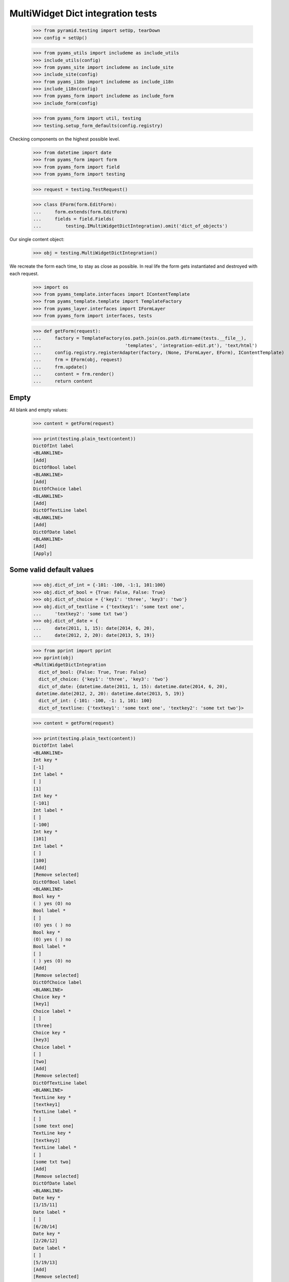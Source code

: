 MultiWidget Dict integration tests
----------------------------------

  >>> from pyramid.testing import setUp, tearDown
  >>> config = setUp()

  >>> from pyams_utils import includeme as include_utils
  >>> include_utils(config)
  >>> from pyams_site import includeme as include_site
  >>> include_site(config)
  >>> from pyams_i18n import includeme as include_i18n
  >>> include_i18n(config)
  >>> from pyams_form import includeme as include_form
  >>> include_form(config)

  >>> from pyams_form import util, testing
  >>> testing.setup_form_defaults(config.registry)

Checking components on the highest possible level.

  >>> from datetime import date
  >>> from pyams_form import form
  >>> from pyams_form import field
  >>> from pyams_form import testing

  >>> request = testing.TestRequest()

  >>> class EForm(form.EditForm):
  ...     form.extends(form.EditForm)
  ...     fields = field.Fields(
  ...         testing.IMultiWidgetDictIntegration).omit('dict_of_objects')

Our single content object:

  >>> obj = testing.MultiWidgetDictIntegration()

We recreate the form each time, to stay as close as possible.
In real life the form gets instantiated and destroyed with each request.

  >>> import os
  >>> from pyams_template.interfaces import IContentTemplate
  >>> from pyams_template.template import TemplateFactory
  >>> from pyams_layer.interfaces import IFormLayer
  >>> from pyams_form import interfaces, tests

  >>> def getForm(request):
  ...     factory = TemplateFactory(os.path.join(os.path.dirname(tests.__file__),
  ...                               'templates', 'integration-edit.pt'), 'text/html')
  ...     config.registry.registerAdapter(factory, (None, IFormLayer, EForm), IContentTemplate)
  ...     frm = EForm(obj, request)
  ...     frm.update()
  ...     content = frm.render()
  ...     return content

Empty
#####

All blank and empty values:

  >>> content = getForm(request)

  >>> print(testing.plain_text(content))
  DictOfInt label
  <BLANKLINE>
  [Add]
  DictOfBool label
  <BLANKLINE>
  [Add]
  DictOfChoice label
  <BLANKLINE>
  [Add]
  DictOfTextLine label
  <BLANKLINE>
  [Add]
  DictOfDate label
  <BLANKLINE>
  [Add]
  [Apply]

Some valid default values
#########################

  >>> obj.dict_of_int = {-101: -100, -1:1, 101:100}
  >>> obj.dict_of_bool = {True: False, False: True}
  >>> obj.dict_of_choice = {'key1': 'three', 'key3': 'two'}
  >>> obj.dict_of_textline = {'textkey1': 'some text one',
  ...     'textkey2': 'some txt two'}
  >>> obj.dict_of_date = {
  ...     date(2011, 1, 15): date(2014, 6, 20),
  ...     date(2012, 2, 20): date(2013, 5, 19)}

  >>> from pprint import pprint
  >>> pprint(obj)
  <MultiWidgetDictIntegration
    dict_of_bool: {False: True, True: False}
    dict_of_choice: {'key1': 'three', 'key3': 'two'}
    dict_of_date: {datetime.date(2011, 1, 15): datetime.date(2014, 6, 20),
   datetime.date(2012, 2, 20): datetime.date(2013, 5, 19)}
    dict_of_int: {-101: -100, -1: 1, 101: 100}
    dict_of_textline: {'textkey1': 'some text one', 'textkey2': 'some txt two'}>

  >>> content = getForm(request)

  >>> print(testing.plain_text(content))
  DictOfInt label
  <BLANKLINE>
  Int key *
  [-1]
  Int label *
  [ ]
  [1]
  Int key *
  [-101]
  Int label *
  [ ]
  [-100]
  Int key *
  [101]
  Int label *
  [ ]
  [100]
  [Add]
  [Remove selected]
  DictOfBool label
  <BLANKLINE>
  Bool key *
  ( ) yes (O) no
  Bool label *
  [ ]
  (O) yes ( ) no
  Bool key *
  (O) yes ( ) no
  Bool label *
  [ ]
  ( ) yes (O) no
  [Add]
  [Remove selected]
  DictOfChoice label
  <BLANKLINE>
  Choice key *
  [key1]
  Choice label *
  [ ]
  [three]
  Choice key *
  [key3]
  Choice label *
  [ ]
  [two]
  [Add]
  [Remove selected]
  DictOfTextLine label
  <BLANKLINE>
  TextLine key *
  [textkey1]
  TextLine label *
  [ ]
  [some text one]
  TextLine key *
  [textkey2]
  TextLine label *
  [ ]
  [some txt two]
  [Add]
  [Remove selected]
  DictOfDate label
  <BLANKLINE>
  Date key *
  [1/15/11]
  Date label *
  [ ]
  [6/20/14]
  Date key *
  [2/20/12]
  Date label *
  [ ]
  [5/19/13]
  [Add]
  [Remove selected]
  [Apply]

dict_of_int
#########

Set a wrong value and add a new input:

  >>> submit = testing.get_submit_values(content)
  >>> submit['form.widgets.dict_of_int.key.2'] = 'foobar'
  >>> submit['form.widgets.dict_of_int.2'] = 'foobar'

  >>> submit['form.widgets.dict_of_int.buttons.add'] = 'Add'

  >>> request = testing.TestRequest(params=submit)

Important is that we get "The entered value is not a valid integer literal."
for "foobar" and a new input.

  >>> content = getForm(request)
  >>> print(testing.plain_text(content,
  ...     './/div[@id="row-form-widgets-dict_of_int"]'))
  DictOfInt label
  <BLANKLINE>
  Int key *
  <BLANKLINE>
  [-1]
  <BLANKLINE>
  Int label *
  <BLANKLINE>
  [ ]
  [1]
  Int key *
  <BLANKLINE>
  [-101]
  <BLANKLINE>
  Int label *
  <BLANKLINE>
  [ ]
  [-100]
  Int key *
  <BLANKLINE>
  The entered value is not a valid integer literal.
  [foobar]
  <BLANKLINE>
  Int label *
  <BLANKLINE>
  The entered value is not a valid integer literal.
  [ ]
  [foobar]
  Int key *
  <BLANKLINE>
  []
  <BLANKLINE>
  Int label *
  <BLANKLINE>
  [ ]
  []
  [Add]
  [Remove selected]

Submit again with the empty field:

  >>> submit = testing.get_submit_values(content)
  >>> request = testing.TestRequest(params=submit)
  >>> content = getForm(request)
  >>> print(testing.plain_text(content,
  ...     './/div[@id="row-form-widgets-dict_of_int"]//div[@class="error"]'))
  Required input is missing.
  Required input is missing.
  The entered value is not a valid integer literal.
  The entered value is not a valid integer literal.

Let's remove some items:

  >>> submit = testing.get_submit_values(content)
  >>> submit['form.widgets.dict_of_int.1.remove'] = '1'
  >>> submit['form.widgets.dict_of_int.3.remove'] = '1'
  >>> submit['form.widgets.dict_of_int.buttons.remove'] = 'Remove selected'
  >>> request = testing.TestRequest(params=submit)
  >>> content = getForm(request)
  >>> print(testing.plain_text(content,
  ...     './/div[@id="row-form-widgets-dict_of_int"]'))
  DictOfInt label
  <BLANKLINE>
  Int key *
  <BLANKLINE>
  Required input is missing.
  []
  <BLANKLINE>
  Int label *
  <BLANKLINE>
  Required input is missing.
  [ ]
  []
  Int key *
  <BLANKLINE>
  [-101]
  <BLANKLINE>
  Int label *
  <BLANKLINE>
  [ ]
  [-100]
  [Add]
  [Remove selected]

  >>> pprint(obj)
  <MultiWidgetDictIntegration
    dict_of_bool: {False: True, True: False}
    dict_of_choice: {'key1': 'three', 'key3': 'two'}
    dict_of_date: {datetime.date(2011, 1, 15): datetime.date(2014, 6, 20),
   datetime.date(2012, 2, 20): datetime.date(2013, 5, 19)}
    dict_of_int: {-101: -100, -1: 1, 101: 100}
    dict_of_textline: {'textkey1': 'some text one', 'textkey2': 'some txt two'}>


dict_of_bool
##########

Add a new input:

  >>> submit = testing.get_submit_values(content)
  >>> submit['form.widgets.dict_of_bool.buttons.add'] = 'Add'
  >>> request = testing.TestRequest(params=submit)

Important is that we get a new input.

  >>> content = getForm(request)
  >>> print(testing.plain_text(content,
  ...     './/div[@id="row-form-widgets-dict_of_bool"]'))
  DictOfBool label
  <BLANKLINE>
  Bool key *
  <BLANKLINE>
  ( ) yes (O) no
  <BLANKLINE>
  Bool label *
  <BLANKLINE>
  [ ]
  (O) yes ( ) no
  Bool key *
  <BLANKLINE>
  (O) yes ( ) no
  <BLANKLINE>
  Bool label *
  <BLANKLINE>
  [ ]
  ( ) yes (O) no
  Bool key *
  <BLANKLINE>
  ( ) yes ( ) no
  <BLANKLINE>
  Bool label *
  <BLANKLINE>
  [ ]
  ( ) yes ( ) no
  [Add]
  [Remove selected]

Submit again with the empty field:

  >>> submit = testing.get_submit_values(content)
  >>> request = testing.TestRequest(params=submit)
  >>> content = getForm(request)
  >>> print(testing.plain_text(content,
  ...     './/div[@id="row-form-widgets-dict_of_bool"]//div[@class="error"]'))
  Required input is missing.
  Required input is missing.

Let's remove some items:

  >>> submit = testing.get_submit_values(content)
  >>> submit['form.widgets.dict_of_bool.1.remove'] = '1'
  >>> submit['form.widgets.dict_of_bool.2.remove'] = '1'
  >>> submit['form.widgets.dict_of_bool.buttons.remove'] = 'Remove selected'
  >>> request = testing.TestRequest(params=submit)
  >>> content = getForm(request)
  >>> print(testing.plain_text(content,
  ...     './/div[@id="row-form-widgets-dict_of_bool"]'))
  DictOfBool label
  <BLANKLINE>
  Bool key *
  <BLANKLINE>
  Required input is missing.
  ( ) yes ( ) no
  <BLANKLINE>
  Bool label *
  <BLANKLINE>
  Required input is missing.
  [ ]
  ( ) yes ( ) no
  [Add]
  [Remove selected]

  >>> pprint(obj)
  <MultiWidgetDictIntegration
    dict_of_bool: {False: True, True: False}
    dict_of_choice: {'key1': 'three', 'key3': 'two'}
    dict_of_date: {datetime.date(2011, 1, 15): datetime.date(2014, 6, 20),
   datetime.date(2012, 2, 20): datetime.date(2013, 5, 19)}
    dict_of_int: {-101: -100, -1: 1, 101: 100}
    dict_of_textline: {'textkey1': 'some text one', 'textkey2': 'some txt two'}>


dict_of_choice
############

Add a new input:

  >>> submit = testing.get_submit_values(content)
  >>> submit['form.widgets.dict_of_choice.buttons.add'] = 'Add'
  >>> request = testing.TestRequest(params=submit)

Important is that we get a new input.

  >>> content = getForm(request)
  >>> print(testing.plain_text(content,
  ...     './/div[@id="row-form-widgets-dict_of_choice"]'))
  DictOfChoice label
  <BLANKLINE>
  Choice key *
  <BLANKLINE>
  [key1]
  <BLANKLINE>
  Choice label *
  <BLANKLINE>
  [ ]
  [three]
  Choice key *
  <BLANKLINE>
  [key3]
  <BLANKLINE>
  Choice label *
  <BLANKLINE>
  [ ]
  [two]
  Choice key *
  <BLANKLINE>
  [[    ]]
  <BLANKLINE>
  Choice label *
  <BLANKLINE>
  [ ]
  [[    ]]
  [Add]
  [Remove selected]

Submit again with the empty field:

  >>> submit = testing.get_submit_values(content)
  >>> request = testing.TestRequest(params=submit)
  >>> content = getForm(request)
  >>> print(testing.plain_text(content,
  ...     './/div[@id="row-form-widgets-dict_of_choice"]//div[@class="error"]'))
  Duplicate key

Let's remove some items:

  >>> submit = testing.get_submit_values(content)
  >>> submit['form.widgets.dict_of_choice.0.remove'] = '1'
  >>> submit['form.widgets.dict_of_choice.1.remove'] = '1'
  >>> submit['form.widgets.dict_of_choice.buttons.remove'] = 'Remove selected'
  >>> request = testing.TestRequest(params=submit)
  >>> content = getForm(request)
  >>> print(testing.plain_text(content,
  ...     './/div[@id="row-form-widgets-dict_of_choice"]'))
  DictOfChoice label
  <BLANKLINE>
  Choice key *
  <BLANKLINE>
  [key3]
  <BLANKLINE>
  Choice label *
  <BLANKLINE>
  [ ]
  [two]
  [Add]
  [Remove selected]

  >>> pprint(obj)
  <MultiWidgetDictIntegration
    dict_of_bool: {False: True, True: False}
    dict_of_choice: {'key1': 'three', 'key3': 'two'}
    dict_of_date: {datetime.date(2011, 1, 15): datetime.date(2014, 6, 20),
   datetime.date(2012, 2, 20): datetime.date(2013, 5, 19)}
    dict_of_int: {-101: -100, -1: 1, 101: 100}
    dict_of_textline: {'textkey1': 'some text one', 'textkey2': 'some txt two'}>


dict_of_textline
##############

Set a wrong value and add a new input:

  >>> submit = testing.get_submit_values(content)
  >>> submit['form.widgets.dict_of_textline.key.0'] = 'foo\nbar'
  >>> submit['form.widgets.dict_of_textline.0'] = 'foo\nbar'

  >>> submit['form.widgets.dict_of_textline.buttons.add'] = 'Add'

  >>> request = testing.TestRequest(params=submit)

Important is that we get "Constraint not satisfied"
for "foo\nbar" and a new input.

  >>> content = getForm(request)
  >>> print(testing.plain_text(content,
  ...     './/div[@id="row-form-widgets-dict_of_textline"]'))
  DictOfTextLine label
  <BLANKLINE>
  TextLine key *
  <BLANKLINE>
  Constraint not satisfied
  [foo
  bar]
  <BLANKLINE>
  TextLine label *
  <BLANKLINE>
  Constraint not satisfied
  [ ]
  [foo
  bar]
  TextLine key *
  <BLANKLINE>
  [textkey2]
  <BLANKLINE>
  TextLine label *
  <BLANKLINE>
  [ ]
  [some txt two]
  TextLine key *
  <BLANKLINE>
  []
  <BLANKLINE>
  TextLine label *
  <BLANKLINE>
  [ ]
  []
  [Add]
  [Remove selected]

Submit again with the empty field:

  >>> submit = testing.get_submit_values(content)
  >>> request = testing.TestRequest(params=submit)
  >>> content = getForm(request)
  >>> print(testing.plain_text(content,
  ...     './/div[@id="row-form-widgets-dict_of_textline"]//div[@class="error"]'))
  Required input is missing.
  Required input is missing.
  Constraint not satisfied
  Constraint not satisfied

Let's remove some items:

  >>> submit = testing.get_submit_values(content)
  >>> submit['form.widgets.dict_of_textline.2.remove'] = '1'
  >>> submit['form.widgets.dict_of_textline.buttons.remove'] = 'Remove selected'
  >>> request = testing.TestRequest(params=submit)
  >>> content = getForm(request)
  >>> print(testing.plain_text(content,
  ...     './/div[@id="row-form-widgets-dict_of_textline"]'))
  DictOfTextLine label
  <BLANKLINE>
  TextLine key *
  <BLANKLINE>
  Required input is missing.
  []
  <BLANKLINE>
  TextLine label *
  <BLANKLINE>
  Required input is missing.
  [ ]
  []
  TextLine key *
  <BLANKLINE>
  Constraint not satisfied
  [foo
  bar]
  <BLANKLINE>
  TextLine label *
  <BLANKLINE>
  Constraint not satisfied
  [ ]
  [foo
  bar]
  [Add]
  [Remove selected]

  >>> pprint(obj)
  <MultiWidgetDictIntegration
    dict_of_bool: {False: True, True: False}
    dict_of_choice: {'key1': 'three', 'key3': 'two'}
    dict_of_date: {datetime.date(2011, 1, 15): datetime.date(2014, 6, 20),
   datetime.date(2012, 2, 20): datetime.date(2013, 5, 19)}
    dict_of_int: {-101: -100, -1: 1, 101: 100}
    dict_of_textline: {'textkey1': 'some text one', 'textkey2': 'some txt two'}>


dict_of_date
##########

Set a wrong value and add a new input:

  >>> submit = testing.get_submit_values(content)
  >>> submit['form.widgets.dict_of_date.key.0'] = 'foobar'
  >>> submit['form.widgets.dict_of_date.0'] = 'foobar'

  >>> submit['form.widgets.dict_of_date.buttons.add'] = 'Add'

  >>> request = testing.TestRequest(params=submit)

Important is that we get "The entered value is not a valid integer literal."
for "foobar" and a new input.

  >>> content = getForm(request)
  >>> print(testing.plain_text(content,
  ...     './/div[@id="row-form-widgets-dict_of_date"]'))
  DictOfDate label
  <BLANKLINE>
  Date key *
  <BLANKLINE>
  [2/20/12]
  <BLANKLINE>
  Date label *
  <BLANKLINE>
  [ ]
  [5/19/13]
  Date key *
  <BLANKLINE>
  The datetime string did not match the pattern 'M/d/yy'.
  [foobar]
  <BLANKLINE>
  Date label *
  <BLANKLINE>
  The datetime string did not match the pattern 'M/d/yy'.
  [ ]
  [foobar]
  Date key *
  <BLANKLINE>
  []
  <BLANKLINE>
  Date label *
  <BLANKLINE>
  [ ]
  []
  [Add]
  [Remove selected]

Submit again with the empty field:

  >>> submit = testing.get_submit_values(content)
  >>> request = testing.TestRequest(params=submit)
  >>> content = getForm(request)
  >>> print(testing.plain_text(content,
  ...     './/div[@id="row-form-widgets-dict_of_date"]//div[@class="error"]'))
  Required input is missing.
  Required input is missing.
  The datetime string did not match the pattern 'M/d/yy'.
  The datetime string did not match the pattern 'M/d/yy'.

And fill in a valid value:

  >>> submit = testing.get_submit_values(content)
  >>> submit['form.widgets.dict_of_date.key.0'] = '5/12/14'
  >>> submit['form.widgets.dict_of_date.0'] = '6/21/14'
  >>> request = testing.TestRequest(params=submit)
  >>> content = getForm(request)
  >>> print(testing.plain_text(content,
  ...     './/div[@id="row-form-widgets-dict_of_date"]'))
  DictOfDate label
  <BLANKLINE>
  Date key *
  <BLANKLINE>
  [2/20/12]
  <BLANKLINE>
  Date label *
  <BLANKLINE>
  [ ]
  [5/19/13]
  Date key *
  <BLANKLINE>
  [5/12/14]
  <BLANKLINE>
  Date label *
  <BLANKLINE>
  [ ]
  [6/21/14]
  Date key *
  <BLANKLINE>
  The datetime string did not match the pattern 'M/d/yy'.
  [foobar]
  <BLANKLINE>
  Date label *
  <BLANKLINE>
  The datetime string did not match the pattern 'M/d/yy'.
  [ ]
  [foobar]
  [Add]
  [Remove selected]

Let's remove some items:

  >>> submit = testing.get_submit_values(content)
  >>> submit['form.widgets.dict_of_date.1.remove'] = '1'
  >>> submit['form.widgets.dict_of_date.buttons.remove'] = 'Remove selected'
  >>> request = testing.TestRequest(params=submit)
  >>> content = getForm(request)
  >>> print(testing.plain_text(content,
  ...     './/div[@id="row-form-widgets-dict_of_date"]'))
  DictOfDate label
  <BLANKLINE>
  Date key *
  <BLANKLINE>
  [2/20/12]
  <BLANKLINE>
  Date label *
  <BLANKLINE>
  [ ]
  [5/19/13]
  Date key *
  <BLANKLINE>
  The datetime string did not match the pattern 'M/d/yy'.
  [foobar]
  <BLANKLINE>
  Date label *
  <BLANKLINE>
  The datetime string did not match the pattern 'M/d/yy'.
  [ ]
  [foobar]
  [Add]
  [Remove selected]

  >>> pprint(obj)
  <MultiWidgetDictIntegration
    dict_of_bool: {False: True, True: False}
    dict_of_choice: {'key1': 'three', 'key3': 'two'}
    dict_of_date: {datetime.date(2011, 1, 15): datetime.date(2014, 6, 20),
   datetime.date(2012, 2, 20): datetime.date(2013, 5, 19)}
    dict_of_int: {-101: -100, -1: 1, 101: 100}
    dict_of_textline: {'textkey1': 'some text one', 'textkey2': 'some txt two'}>

And apply

  >>> submit = testing.get_submit_values(content)
  >>> submit['form.buttons.apply'] = 'Apply'

  >>> request = testing.TestRequest(params=submit)
  >>> content = getForm(request)
  >>> print(testing.plain_text(content))
  There were some errors.* DictOfInt label: Wrong contained type
  * DictOfBool label: Wrong contained type
  * DictOfTextLine label: Constraint not satisfied
  * DictOfDate label: The datetime string did not match the pattern 'M/d/yy'...
  ...

  >>> pprint(obj)
  <MultiWidgetDictIntegration
    dict_of_bool: {False: True, True: False}
    dict_of_choice: {'key1': 'three', 'key3': 'two'}
    dict_of_date: {datetime.date(2011, 1, 15): datetime.date(2014, 6, 20),
   datetime.date(2012, 2, 20): datetime.date(2013, 5, 19)}
    dict_of_int: {-101: -100, -1: 1, 101: 100}
    dict_of_textline: {'textkey1': 'some text one', 'textkey2': 'some txt two'}>

Let's fix the values

  >>> submit = testing.get_submit_values(content)
  >>> submit['form.widgets.dict_of_int.key.1'] = '42'
  >>> submit['form.widgets.dict_of_int.1'] = '43'
  >>> submit['form.widgets.dict_of_textline.0.remove'] = '1'
  >>> submit['form.widgets.dict_of_textline.buttons.remove'] = 'Remove selected'

  >>> request = testing.TestRequest(params=submit)
  >>> content = getForm(request)

  >>> submit = testing.get_submit_values(content)
  >>> submit['form.widgets.dict_of_textline.key.0'] = 'lorem ipsum'
  >>> submit['form.widgets.dict_of_textline.0'] = 'ipsum lorem'
  >>> submit['form.widgets.dict_of_date.key.1'] = '6/25/14'
  >>> submit['form.widgets.dict_of_date.1'] = '7/28/14'
  >>> submit['form.widgets.dict_of_int.key.0'] = '-101'
  >>> submit['form.widgets.dict_of_int.0'] = '-100'
  >>> submit['form.widgets.dict_of_bool.key.0'] = 'false'
  >>> submit['form.widgets.dict_of_bool.0'] = 'true'

  >>> submit['form.buttons.apply'] = 'Apply'

  >>> request = testing.TestRequest(params=submit)
  >>> content = getForm(request)
  >>> print(testing.plain_text(content))
  Data successfully updated...
  ...

  >>> pprint(obj)
  <MultiWidgetDictIntegration
    dict_of_bool: {False: True}
    dict_of_choice: {'key3': 'two'}
    dict_of_date: {datetime.date(2012, 2, 20): datetime.date(2013, 5, 19),
   datetime.date(2014, 6, 25): datetime.date(2014, 7, 28)}
    dict_of_int: {-101: -100, 42: 43}
    dict_of_textline: {'lorem ipsum': 'ipsum lorem'}>

Twisting some keys
##################

Change key values, item values must stick to the new values.

  >>> obj.dict_of_int = {-101: -100, -1:1, 101:100}
  >>> obj.dict_of_bool = {True: False, False: True}
  >>> obj.dict_of_choice = {'key1': 'three', 'key3': 'two'}
  >>> obj.dict_of_textline = {'textkey1': 'some text one',
  ...     'textkey2': 'some txt two'}
  >>> obj.dict_of_date = {
  ...     date(2011, 1, 15): date(2014, 6, 20),
  ...     date(2012, 2, 20): date(2013, 5, 19)}

  >>> request = testing.TestRequest()
  >>> content = getForm(request)

  >>> submit = testing.get_submit_values(content)
  >>> submit['form.widgets.dict_of_int.key.2'] = '42'  # was 101:100
  >>> submit['form.widgets.dict_of_bool.key.0'] = 'true'  # was False:True
  >>> submit['form.widgets.dict_of_bool.key.1'] = 'false'  # was True:False
  >>> submit['form.widgets.dict_of_choice.key.1:list'] = 'key2'  # was key3: two
  >>> submit['form.widgets.dict_of_choice.key.0:list'] = 'key3'  # was key1: three
  >>> submit['form.widgets.dict_of_textline.key.1'] = 'lorem'  # was textkey2: some txt two
  >>> submit['form.widgets.dict_of_textline.1'] = 'ipsum'  # was textkey2: some txt two
  >>> submit['form.widgets.dict_of_textline.key.0'] = 'foobar'  # was textkey1: some txt one
  >>> submit['form.widgets.dict_of_date.key.0'] = '6/25/14'  # 11/01/15: 14/06/20

  >>> submit['form.buttons.apply'] = 'Apply'

  >>> request = testing.TestRequest(params=submit)

  >>> content = getForm(request)

  >>> submit = testing.get_submit_values(content)

  >>> pprint(obj)
  <MultiWidgetDictIntegration
    dict_of_bool: {False: False, True: True}
    dict_of_choice: {'key2': 'two', 'key3': 'three'}
    dict_of_date: {datetime.date(2012, 2, 20): datetime.date(2013, 5, 19),
   datetime.date(2014, 6, 25): datetime.date(2014, 6, 20)}
    dict_of_int: {-101: -100, -1: 1, 42: 100}
    dict_of_textline: {'foobar': 'some text one', 'lorem': 'ipsum'}>


Tests cleanup:

  >>> tearDown()
